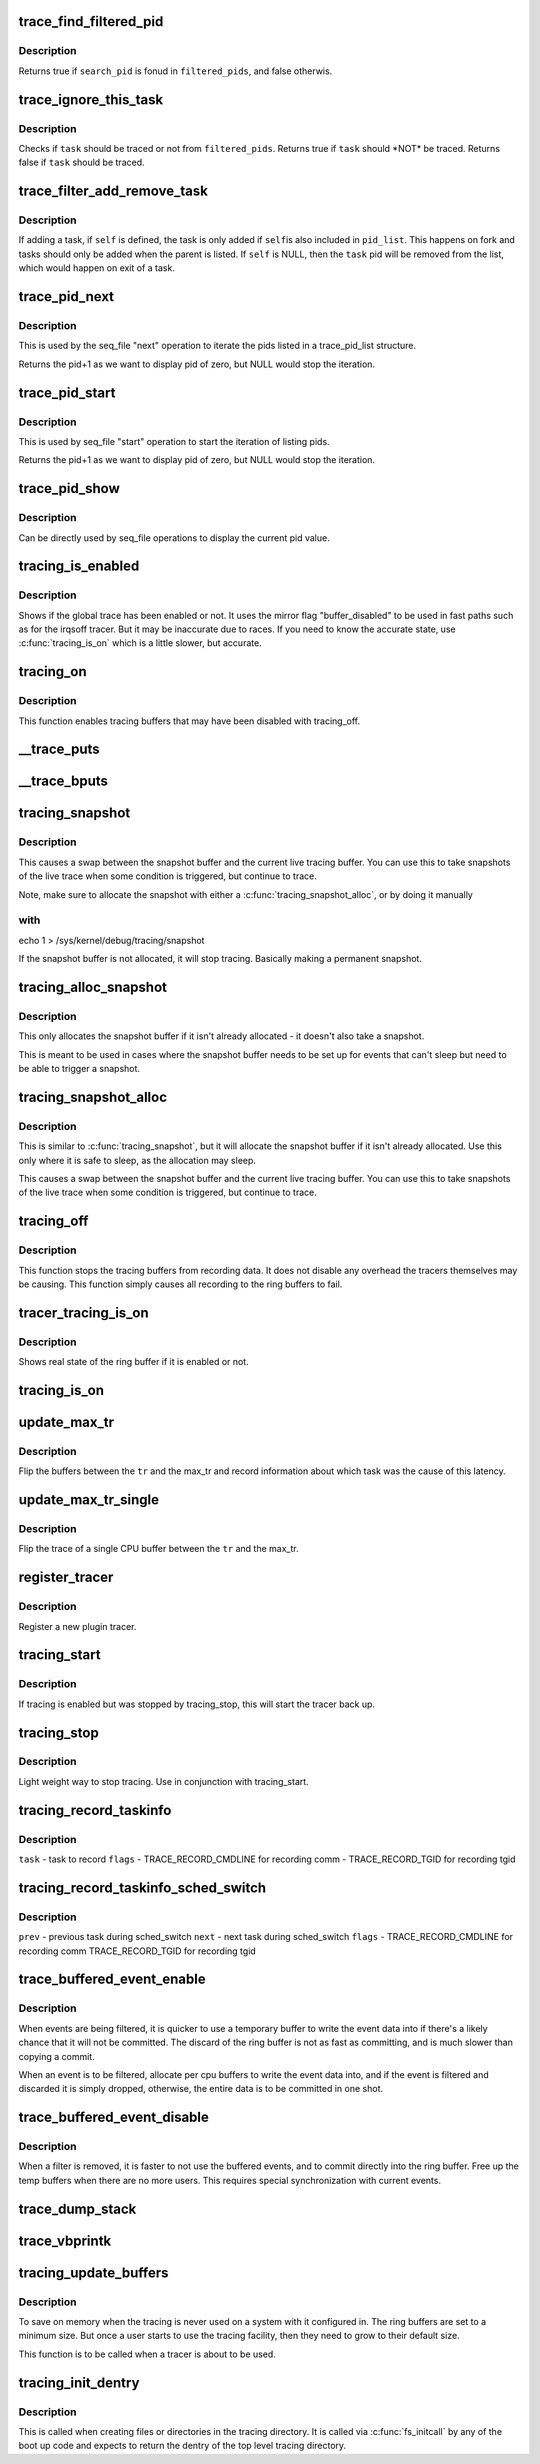 .. -*- coding: utf-8; mode: rst -*-
.. src-file: kernel/trace/trace.c

.. _`trace_find_filtered_pid`:

trace_find_filtered_pid
=======================

.. c:function:: bool trace_find_filtered_pid(struct trace_pid_list *filtered_pids, pid_t search_pid)

    check if a pid exists in a filtered_pid list

    :param struct trace_pid_list \*filtered_pids:
        The list of pids to check

    :param pid_t search_pid:
        The PID to find in \ ``filtered_pids``\ 

.. _`trace_find_filtered_pid.description`:

Description
-----------

Returns true if \ ``search_pid``\  is fonud in \ ``filtered_pids``\ , and false otherwis.

.. _`trace_ignore_this_task`:

trace_ignore_this_task
======================

.. c:function:: bool trace_ignore_this_task(struct trace_pid_list *filtered_pids, struct task_struct *task)

    should a task be ignored for tracing

    :param struct trace_pid_list \*filtered_pids:
        The list of pids to check

    :param struct task_struct \*task:
        The task that should be ignored if not filtered

.. _`trace_ignore_this_task.description`:

Description
-----------

Checks if \ ``task``\  should be traced or not from \ ``filtered_pids``\ .
Returns true if \ ``task``\  should \*NOT\* be traced.
Returns false if \ ``task``\  should be traced.

.. _`trace_filter_add_remove_task`:

trace_filter_add_remove_task
============================

.. c:function:: void trace_filter_add_remove_task(struct trace_pid_list *pid_list, struct task_struct *self, struct task_struct *task)

    Add or remove a task from a pid_list

    :param struct trace_pid_list \*pid_list:
        The list to modify

    :param struct task_struct \*self:
        The current task for fork or NULL for exit

    :param struct task_struct \*task:
        The task to add or remove

.. _`trace_filter_add_remove_task.description`:

Description
-----------

If adding a task, if \ ``self``\  is defined, the task is only added if \ ``self``\ 
is also included in \ ``pid_list``\ . This happens on fork and tasks should
only be added when the parent is listed. If \ ``self``\  is NULL, then the
\ ``task``\  pid will be removed from the list, which would happen on exit
of a task.

.. _`trace_pid_next`:

trace_pid_next
==============

.. c:function:: void *trace_pid_next(struct trace_pid_list *pid_list, void *v, loff_t *pos)

    Used for seq_file to get to the next pid of a pid_list

    :param struct trace_pid_list \*pid_list:
        The pid list to show

    :param void \*v:
        The last pid that was shown (+1 the actual pid to let zero be displayed)

    :param loff_t \*pos:
        The position of the file

.. _`trace_pid_next.description`:

Description
-----------

This is used by the seq_file "next" operation to iterate the pids
listed in a trace_pid_list structure.

Returns the pid+1 as we want to display pid of zero, but NULL would
stop the iteration.

.. _`trace_pid_start`:

trace_pid_start
===============

.. c:function:: void *trace_pid_start(struct trace_pid_list *pid_list, loff_t *pos)

    Used for seq_file to start reading pid lists

    :param struct trace_pid_list \*pid_list:
        The pid list to show

    :param loff_t \*pos:
        The position of the file

.. _`trace_pid_start.description`:

Description
-----------

This is used by seq_file "start" operation to start the iteration
of listing pids.

Returns the pid+1 as we want to display pid of zero, but NULL would
stop the iteration.

.. _`trace_pid_show`:

trace_pid_show
==============

.. c:function:: int trace_pid_show(struct seq_file *m, void *v)

    show the current pid in seq_file processing

    :param struct seq_file \*m:
        The seq_file structure to write into

    :param void \*v:
        A void pointer of the pid (+1) value to display

.. _`trace_pid_show.description`:

Description
-----------

Can be directly used by seq_file operations to display the current
pid value.

.. _`tracing_is_enabled`:

tracing_is_enabled
==================

.. c:function:: int tracing_is_enabled( void)

    Show if global_trace has been disabled

    :param  void:
        no arguments

.. _`tracing_is_enabled.description`:

Description
-----------

Shows if the global trace has been enabled or not. It uses the
mirror flag "buffer_disabled" to be used in fast paths such as for
the irqsoff tracer. But it may be inaccurate due to races. If you
need to know the accurate state, use \ :c:func:`tracing_is_on`\  which is a little
slower, but accurate.

.. _`tracing_on`:

tracing_on
==========

.. c:function:: void tracing_on( void)

    enable tracing buffers

    :param  void:
        no arguments

.. _`tracing_on.description`:

Description
-----------

This function enables tracing buffers that may have been
disabled with tracing_off.

.. _`__trace_puts`:

\__trace_puts
=============

.. c:function:: int __trace_puts(unsigned long ip, const char *str, int size)

    write a constant string into the trace buffer.

    :param unsigned long ip:
        The address of the caller

    :param const char \*str:
        The constant string to write

    :param int size:
        The size of the string.

.. _`__trace_bputs`:

\__trace_bputs
==============

.. c:function:: int __trace_bputs(unsigned long ip, const char *str)

    write the pointer to a constant string into trace buffer

    :param unsigned long ip:
        The address of the caller

    :param const char \*str:
        The constant string to write to the buffer to

.. _`tracing_snapshot`:

tracing_snapshot
================

.. c:function:: void tracing_snapshot( void)

    take a snapshot of the current buffer.

    :param  void:
        no arguments

.. _`tracing_snapshot.description`:

Description
-----------

This causes a swap between the snapshot buffer and the current live
tracing buffer. You can use this to take snapshots of the live
trace when some condition is triggered, but continue to trace.

Note, make sure to allocate the snapshot with either
a \ :c:func:`tracing_snapshot_alloc`\ , or by doing it manually

.. _`tracing_snapshot.with`:

with
----

echo 1 > /sys/kernel/debug/tracing/snapshot

If the snapshot buffer is not allocated, it will stop tracing.
Basically making a permanent snapshot.

.. _`tracing_alloc_snapshot`:

tracing_alloc_snapshot
======================

.. c:function:: int tracing_alloc_snapshot( void)

    allocate snapshot buffer.

    :param  void:
        no arguments

.. _`tracing_alloc_snapshot.description`:

Description
-----------

This only allocates the snapshot buffer if it isn't already
allocated - it doesn't also take a snapshot.

This is meant to be used in cases where the snapshot buffer needs
to be set up for events that can't sleep but need to be able to
trigger a snapshot.

.. _`tracing_snapshot_alloc`:

tracing_snapshot_alloc
======================

.. c:function:: void tracing_snapshot_alloc( void)

    allocate and take a snapshot of the current buffer.

    :param  void:
        no arguments

.. _`tracing_snapshot_alloc.description`:

Description
-----------

This is similar to \ :c:func:`tracing_snapshot`\ , but it will allocate the
snapshot buffer if it isn't already allocated. Use this only
where it is safe to sleep, as the allocation may sleep.

This causes a swap between the snapshot buffer and the current live
tracing buffer. You can use this to take snapshots of the live
trace when some condition is triggered, but continue to trace.

.. _`tracing_off`:

tracing_off
===========

.. c:function:: void tracing_off( void)

    turn off tracing buffers

    :param  void:
        no arguments

.. _`tracing_off.description`:

Description
-----------

This function stops the tracing buffers from recording data.
It does not disable any overhead the tracers themselves may
be causing. This function simply causes all recording to
the ring buffers to fail.

.. _`tracer_tracing_is_on`:

tracer_tracing_is_on
====================

.. c:function:: int tracer_tracing_is_on(struct trace_array *tr)

    show real state of ring buffer enabled

    :param struct trace_array \*tr:
        the trace array to know if ring buffer is enabled

.. _`tracer_tracing_is_on.description`:

Description
-----------

Shows real state of the ring buffer if it is enabled or not.

.. _`tracing_is_on`:

tracing_is_on
=============

.. c:function:: int tracing_is_on( void)

    show state of ring buffers enabled

    :param  void:
        no arguments

.. _`update_max_tr`:

update_max_tr
=============

.. c:function:: void update_max_tr(struct trace_array *tr, struct task_struct *tsk, int cpu)

    snapshot all trace buffers from global_trace to max_tr

    :param struct trace_array \*tr:
        tracer

    :param struct task_struct \*tsk:
        the task with the latency

    :param int cpu:
        The cpu that initiated the trace.

.. _`update_max_tr.description`:

Description
-----------

Flip the buffers between the \ ``tr``\  and the max_tr and record information
about which task was the cause of this latency.

.. _`update_max_tr_single`:

update_max_tr_single
====================

.. c:function:: void update_max_tr_single(struct trace_array *tr, struct task_struct *tsk, int cpu)

    only copy one trace over, and reset the rest \ ``tr``\  - tracer \ ``tsk``\  - task with the latency \ ``cpu``\  - the cpu of the buffer to copy.

    :param struct trace_array \*tr:
        *undescribed*

    :param struct task_struct \*tsk:
        *undescribed*

    :param int cpu:
        *undescribed*

.. _`update_max_tr_single.description`:

Description
-----------

Flip the trace of a single CPU buffer between the \ ``tr``\  and the max_tr.

.. _`register_tracer`:

register_tracer
===============

.. c:function:: int register_tracer(struct tracer *type)

    register a tracer with the ftrace system. \ ``type``\  - the plugin for the tracer

    :param struct tracer \*type:
        *undescribed*

.. _`register_tracer.description`:

Description
-----------

Register a new plugin tracer.

.. _`tracing_start`:

tracing_start
=============

.. c:function:: void tracing_start( void)

    quick start of the tracer

    :param  void:
        no arguments

.. _`tracing_start.description`:

Description
-----------

If tracing is enabled but was stopped by tracing_stop,
this will start the tracer back up.

.. _`tracing_stop`:

tracing_stop
============

.. c:function:: void tracing_stop( void)

    quick stop of the tracer

    :param  void:
        no arguments

.. _`tracing_stop.description`:

Description
-----------

Light weight way to stop tracing. Use in conjunction with
tracing_start.

.. _`tracing_record_taskinfo`:

tracing_record_taskinfo
=======================

.. c:function:: void tracing_record_taskinfo(struct task_struct *task, int flags)

    record the task info of a task

    :param struct task_struct \*task:
        *undescribed*

    :param int flags:
        *undescribed*

.. _`tracing_record_taskinfo.description`:

Description
-----------

\ ``task``\   - task to record
\ ``flags``\  - TRACE_RECORD_CMDLINE for recording comm
- TRACE_RECORD_TGID for recording tgid

.. _`tracing_record_taskinfo_sched_switch`:

tracing_record_taskinfo_sched_switch
====================================

.. c:function:: void tracing_record_taskinfo_sched_switch(struct task_struct *prev, struct task_struct *next, int flags)

    record task info for sched_switch

    :param struct task_struct \*prev:
        *undescribed*

    :param struct task_struct \*next:
        *undescribed*

    :param int flags:
        *undescribed*

.. _`tracing_record_taskinfo_sched_switch.description`:

Description
-----------

\ ``prev``\  - previous task during sched_switch
\ ``next``\  - next task during sched_switch
\ ``flags``\  - TRACE_RECORD_CMDLINE for recording comm
TRACE_RECORD_TGID for recording tgid

.. _`trace_buffered_event_enable`:

trace_buffered_event_enable
===========================

.. c:function:: void trace_buffered_event_enable( void)

    enable buffering events

    :param  void:
        no arguments

.. _`trace_buffered_event_enable.description`:

Description
-----------

When events are being filtered, it is quicker to use a temporary
buffer to write the event data into if there's a likely chance
that it will not be committed. The discard of the ring buffer
is not as fast as committing, and is much slower than copying
a commit.

When an event is to be filtered, allocate per cpu buffers to
write the event data into, and if the event is filtered and discarded
it is simply dropped, otherwise, the entire data is to be committed
in one shot.

.. _`trace_buffered_event_disable`:

trace_buffered_event_disable
============================

.. c:function:: void trace_buffered_event_disable( void)

    disable buffering events

    :param  void:
        no arguments

.. _`trace_buffered_event_disable.description`:

Description
-----------

When a filter is removed, it is faster to not use the buffered
events, and to commit directly into the ring buffer. Free up
the temp buffers when there are no more users. This requires
special synchronization with current events.

.. _`trace_dump_stack`:

trace_dump_stack
================

.. c:function:: void trace_dump_stack(int skip)

    record a stack back trace in the trace buffer

    :param int skip:
        Number of functions to skip (helper handlers)

.. _`trace_vbprintk`:

trace_vbprintk
==============

.. c:function:: int trace_vbprintk(unsigned long ip, const char *fmt, va_list args)

    write binary msg to tracing buffer

    :param unsigned long ip:
        *undescribed*

    :param const char \*fmt:
        *undescribed*

    :param va_list args:
        *undescribed*

.. _`tracing_update_buffers`:

tracing_update_buffers
======================

.. c:function:: int tracing_update_buffers( void)

    used by tracing facility to expand ring buffers

    :param  void:
        no arguments

.. _`tracing_update_buffers.description`:

Description
-----------

To save on memory when the tracing is never used on a system with it
configured in. The ring buffers are set to a minimum size. But once
a user starts to use the tracing facility, then they need to grow
to their default size.

This function is to be called when a tracer is about to be used.

.. _`tracing_init_dentry`:

tracing_init_dentry
===================

.. c:function:: struct dentry *tracing_init_dentry( void)

    initialize top level trace array

    :param  void:
        no arguments

.. _`tracing_init_dentry.description`:

Description
-----------

This is called when creating files or directories in the tracing
directory. It is called via \ :c:func:`fs_initcall`\  by any of the boot up code
and expects to return the dentry of the top level tracing directory.

.. This file was automatic generated / don't edit.

